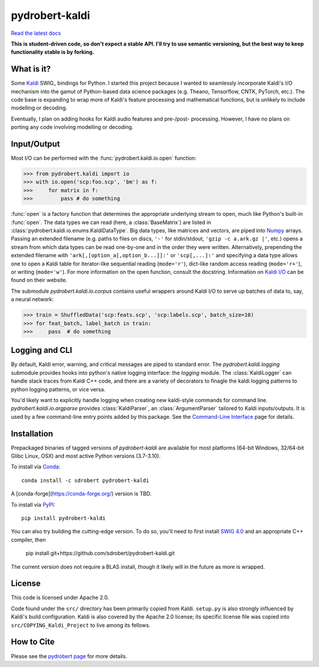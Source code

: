 ===============
pydrobert-kaldi
===============

|appveyor| |readthedocs|

`Read the latest docs <http://pydrobert-kaldi.readthedocs.io/en/latest>`_

**This is student-driven code, so don't expect a stable API. I'll try to use
semantic versioning, but the best way to keep functionality stable is by
forking.**

What is it?
-----------

Some Kaldi_ SWIG_ bindings for Python. I started this project because I wanted
to seamlessly incorporate Kaldi's I/O mechanism into the gamut of Python-based
data science packages (e.g. Theano, Tensorflow, CNTK, PyTorch, etc.). The code
base is expanding to wrap more of Kaldi's feature processing and mathematical
functions, but is unlikely to include modelling or decoding.

Eventually, I plan on adding hooks for Kaldi audio features and pre-/post-
processing. However, I have no plans on porting any code involving modelling or
decoding.

Input/Output
------------

Most I/O can be performed with the :func:`pydrobert.kaldi.io.open` function:

>>> from pydrobert.kaldi import io
>>> with io.open('scp:foo.scp', 'bm') as f:
>>>     for matrix in f:
>>>         pass # do something

:func:`open` is a factory function that determines the appropriate underlying
stream to open, much like Python's built-in :func:`open`. The data types we can
read (here, a :class:`BaseMatrix`) are listed in
:class:`pydrobert.kaldi.io.enums.KaldiDataType`. Big data types, like matrices
and vectors, are piped into Numpy_ arrays. Passing an extended filename  (e.g.
paths to files on discs, ``'-'`` for stdin/stdout, ``'gzip -c a.ark.gz |'``,
etc.) opens a stream from which data types can be read one-by-one and in the
order they were written. Alternatively, prepending the extended filename with
``'ark[,[option_a[,option_b...]]:'`` or ``'scp[,...]:'`` and specifying a data
type allows one to open a Kaldi table for iterator-like sequential reading
(``mode='r'``), dict-like random access reading (``mode='r+'``), or writing
(``mode='w'``). For more information on the open function, consult the
docstring. Information on `Kaldi I/O`_ can be found on their website.

The submodule `pydrobert.kaldi.io.corpus` contains useful wrappers around Kaldi
I/O to serve up batches of data to, say, a neural network:

>>> train = ShuffledData('scp:feats.scp', 'scp:labels.scp', batch_size=10)
>>> for feat_batch, label_batch in train:
>>>     pass  # do something

Logging and CLI
---------------

By default, Kaldi error, warning, and critical messages are piped to standard
error. The `pydrobert.kaldi.logging` submodule provides hooks into python's
native logging interface: the `logging` module. The :class:`KaldiLogger` can
handle stack traces from Kaldi C++ code, and there are a variety of decorators
to finagle the kaldi logging patterns to python logging patterns, or vice
versa.

You'd likely want to explicitly handle logging when creating new kaldi-style
commands for command line. `pydrobert.kaldi.io.argparse` provides
:class:`KaldiParser`, an :class:`ArgumentParser` tailored to Kaldi
inputs/outputs. It is used by a few command-line entry points added by this
package. See the `Command-Line Interface
<http://pydrobert-kaldi.readthedocs.io/en/latest/cli.html>`__ page for details.

Installation
------------
Prepackaged binaries of tagged versions of `pydrobert-kaldi` are available for
most platforms (64-bit Windows, 32/64-bit Glibc Linux, OSX) and most active
Python versions (3.7-3.10).

To install via Conda_::

   conda install -c sdrobert pydrobert-kaldi

A [conda-forge](https://conda-forge.org/) version is TBD.

To install via PyPI_::

   pip install pydrobert-kaldi

You can also try building the cutting-edge version. To do so, you'll need to
first install `SWIG 4.0`_ and an appropriate C++ compiler, then

   pip install git+https://github.com/sdrobert/pydrobert-kaldi.git

The current version does not require a BLAS install, though it likely will
in the future as more is wrapped.

License
-------

This code is licensed under Apache 2.0.

Code found under the ``src/`` directory has been primarily copied from Kaldi.
``setup.py`` is also strongly influenced by Kaldi's build
configuration. Kaldi is also covered by the Apache 2.0 license; its specific
license file was copied into ``src/COPYING_Kaldi_Project`` to live among its
fellows.

How to Cite
-----------

Please see the `pydrobert page <https://github.com/sdrobert/pydrobert>`__ for
more details.

.. _Kaldi: http://kaldi-asr.org/
.. _`Kaldi I/O`: http://kaldi-asr.org/doc/io.html
.. _`Swig 4.0`: http://www.swig.org/
.. _Numpy: http://www.numpy.org/
.. _Conda: http://conda.pydata.org/docs/
.. _PyPI: https://pypi.org/
.. _PyTorch: https://pytorch.org/
.. |appveyor| image:: https://ci.appveyor.com/api/projects/status/lvjhj9pgju90wn8j/branch/master?svg=true
              :target: https://ci.appveyor.com/project/sdrobert/pydrobert-kaldi
              :alt: AppVeyor Build Status
.. |readthedocs| image:: https://readthedocs.org/projects/pydrobert-kaldi/badge/?version=stable
                 :target: https://pydrobert-kaldi.readthedocs.io/en/stable/
                 :alt: Documentation Status
